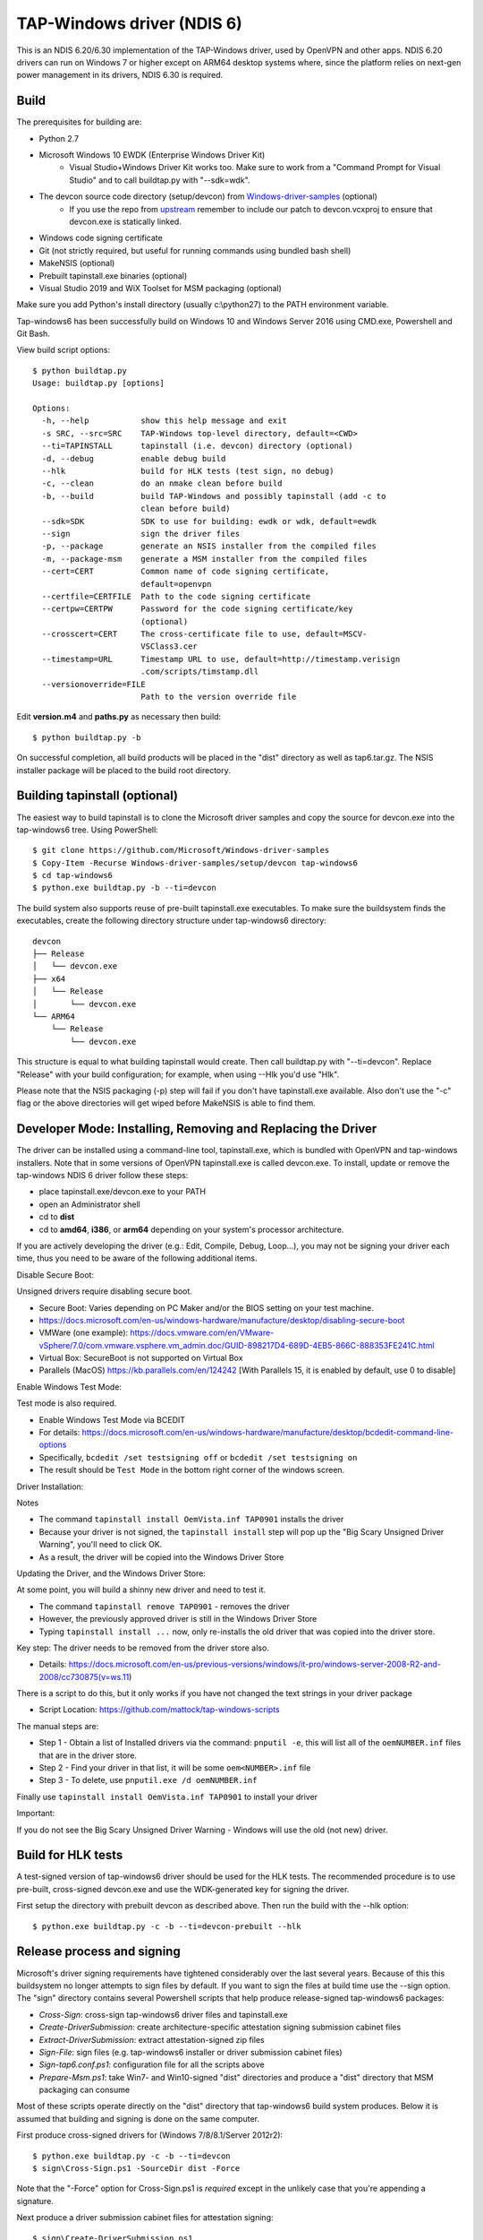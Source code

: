 TAP-Windows driver (NDIS 6)
===========================

This is an NDIS 6.20/6.30 implementation of the TAP-Windows driver, used by
OpenVPN and other apps. NDIS 6.20 drivers can run on Windows 7 or higher except
on ARM64 desktop systems where, since the platform relies on next-gen power
management in its drivers, NDIS 6.30 is required.

Build
-----

The prerequisites for building are:

- Python 2.7
- Microsoft Windows 10 EWDK (Enterprise Windows Driver Kit)
    - Visual Studio+Windows Driver Kit works too. Make sure to work from a "Command Prompt for Visual Studio" and to call buildtap.py with "--sdk=wdk".
- The devcon source code directory (setup/devcon) from `Windows-driver-samples <https://github.com/OpenVPN/Windows-driver-samples>`_ (optional)
    - If you use the repo from `upstream <https://github.com/Microsoft/Windows-driver-samples>`_ remember to include our patch to devcon.vcxproj to ensure that devcon.exe is statically linked.
- Windows code signing certificate
- Git (not strictly required, but useful for running commands using bundled bash shell)
- MakeNSIS (optional)
- Prebuilt tapinstall.exe binaries (optional)
- Visual Studio 2019 and WiX Toolset for MSM packaging (optional)

Make sure you add Python's install directory (usually c:\\python27) to the PATH 
environment variable.

Tap-windows6 has been successfully build on Windows 10 and Windows Server 2016 using
CMD.exe, Powershell and Git Bash.

View build script options::

  $ python buildtap.py
  Usage: buildtap.py [options]
  
  Options:
    -h, --help           show this help message and exit
    -s SRC, --src=SRC    TAP-Windows top-level directory, default=<CWD>
    --ti=TAPINSTALL      tapinstall (i.e. devcon) directory (optional)
    -d, --debug          enable debug build
    --hlk                build for HLK tests (test sign, no debug)
    -c, --clean          do an nmake clean before build
    -b, --build          build TAP-Windows and possibly tapinstall (add -c to
                         clean before build)
    --sdk=SDK            SDK to use for building: ewdk or wdk, default=ewdk
    --sign               sign the driver files
    -p, --package        generate an NSIS installer from the compiled files
    -m, --package-msm    generate a MSM installer from the compiled files
    --cert=CERT          Common name of code signing certificate,
                         default=openvpn
    --certfile=CERTFILE  Path to the code signing certificate
    --certpw=CERTPW      Password for the code signing certificate/key
                         (optional)
    --crosscert=CERT     The cross-certificate file to use, default=MSCV-
                         VSClass3.cer
    --timestamp=URL      Timestamp URL to use, default=http://timestamp.verisign
                         .com/scripts/timstamp.dll
    --versionoverride=FILE
                         Path to the version override file

Edit **version.m4** and **paths.py** as necessary then build::

  $ python buildtap.py -b

On successful completion, all build products will be placed in the "dist" 
directory as well as tap6.tar.gz. The NSIS installer package will be placed to
the build root directory.

Building tapinstall (optional)
------------------------------

The easiest way to build tapinstall is to clone the Microsoft driver samples
and copy the source for devcon.exe into the tap-windows6 tree. Using PowerShell::

  $ git clone https://github.com/Microsoft/Windows-driver-samples
  $ Copy-Item -Recurse Windows-driver-samples/setup/devcon tap-windows6
  $ cd tap-windows6
  $ python.exe buildtap.py -b --ti=devcon

The build system also supports reuse of pre-built tapinstall.exe executables.
To make sure the buildsystem finds the executables, create the following
directory structure under tap-windows6 directory::

  devcon
  ├── Release
  │   └── devcon.exe
  ├── x64
  │   └── Release
  │       └── devcon.exe
  └── ARM64
      └── Release
          └── devcon.exe

This structure is equal to what building tapinstall would create. Then call
buildtap.py with "--ti=devcon". Replace "Release" with your build configuration;
for example, when using --Hlk you'd use "Hlk".

Please note that the NSIS packaging (-p) step will fail if you don't have
tapinstall.exe available. Also don't use the "-c" flag or the above directories
will get wiped before MakeNSIS is able to find them.

Developer Mode: Installing,  Removing and Replacing the Driver
-------------------------------------------------

The driver can be installed using a command-line tool, tapinstall.exe, which is
bundled with OpenVPN and tap-windows installers. Note that in some versions of
OpenVPN tapinstall.exe is called devcon.exe. To install, update or remove the
tap-windows NDIS 6 driver follow these steps:

- place tapinstall.exe/devcon.exe to your PATH
- open an Administrator shell
- cd to **dist**
- cd to **amd64**, **i386**, or **arm64** depending on your system's processor architecture.


If you are actively developing the driver (e.g.: Edit, Compile, Debug, Loop...), you may not be signing your driver each time, thus you need to be aware of the following additional items.

Disable Secure Boot::

Unsigned drivers require disabling secure boot.

- Secure Boot: Varies depending on PC Maker and/or the BIOS setting on your test machine.
- https://docs.microsoft.com/en-us/windows-hardware/manufacture/desktop/disabling-secure-boot
- VMWare (one example): https://docs.vmware.com/en/VMware-vSphere/7.0/com.vmware.vsphere.vm_admin.doc/GUID-898217D4-689D-4EB5-866C-888353FE241C.html
- Virtual Box: SecureBoot is not supported on Virtual Box
- Parallels (MacOS) https://kb.parallels.com/en/124242 [With Parallels 15, it is enabled by default, use 0 to disable]

Enable Windows Test Mode::

Test mode is also required.

- Enable Windows Test Mode via BCEDIT
- For details: https://docs.microsoft.com/en-us/windows-hardware/manufacture/desktop/bcdedit-command-line-options
- Specifically, ``bcdedit /set testsigning off`` or ``bcdedit /set testsigning on``
- The result should be ``Test Mode`` in the bottom right corner of the windows screen.
  
Driver Installation::

Notes

- The command ``tapinstall install OemVista.inf TAP0901`` installs the driver
- Because your driver is not signed, the ``tapinstall install`` step will pop up the "Big Scary Unsigned Driver Warning", you'll need to click OK.
- As a result, the driver will be copied into the Windows Driver Store
  
Updating the Driver, and the Windows Driver Store::

At some point, you will build a shinny new driver and need to test it.

- The command ``tapinstall remove TAP0901`` - removes the driver
- However, the previously approved driver is still in the Windows Driver Store
- Typing ``tapinstall install ...`` now, only re-installs the old driver that was copied into the driver store.

Key step: The driver needs to be removed from the driver store also.

- Details: https://docs.microsoft.com/en-us/previous-versions/windows/it-pro/windows-server-2008-R2-and-2008/cc730875(v=ws.11)
    
There is a script to do this, but it only works if you have not changed the text strings in your driver package

- Script Location: https://github.com/mattock/tap-windows-scripts

The manual steps are:
  
- Step 1 - Obtain a list of Installed drivers via the command: ``pnputil -e``, this will list all of the ``oemNUMBER.inf`` files that are in the driver store.
- Step 2 - Find your driver in that list, it will be some ``oem<NUMBER>.inf`` file
- Step 3 - To delete, use ``pnputil.exe /d oemNUMBER.inf``

Finally use ``tapinstall install OemVista.inf TAP0901`` to install your driver

Important::

If you do not see the Big Scary Unsigned Driver Warning - Windows will use the old (not new) driver.

Build for HLK tests
-------------------

A test-signed version of tap-windows6 driver should be used for the HLK tests.
The recommended procedure is to use pre-built, cross-signed devcon.exe and use
the WDK-generated key for signing the driver.

First setup the directory with prebuilt devcon as described above.
Then run the build with the --hlk option::

  $ python.exe buildtap.py -c -b --ti=devcon-prebuilt --hlk

Release process and signing
---------------------------

Microsoft's driver signing requirements have tightened considerably over the
last several years. Because of this this buildsystem no longer attempts to sign
files by default. If you want to sign the files at build time use the --sign
option. The "sign" directory contains several Powershell scripts that help
produce release-signed tap-windows6 packages:

- *Cross-Sign*: cross-sign tap-windows6 driver files and tapinstall.exe
- *Create-DriverSubmission*: create architecture-specific attestation signing submission cabinet files
- *Extract-DriverSubmission*: extract attestation-signed zip files
- *Sign-File*: sign files (e.g. tap-windows6 installer or driver submission cabinet files)
- *Sign-tap6.conf.ps1*: configuration file for all the scripts above
- *Prepare-Msm.ps1*: take Win7- and Win10-signed "dist" directories and produce a "dist" directory that MSM packaging can consume

Most of these scripts operate directly on the "dist" directory that
tap-windows6 build system produces. Below it is assumed that building and
signing is done on the same computer.

First produce cross-signed drivers for (Windows 7/8/8.1/Server 2012r2)::

  $ python.exe buildtap.py -c -b --ti=devcon
  $ sign\Cross-Sign.ps1 -SourceDir dist -Force

Note that the "-Force" option for Cross-Sign.ps1 is *required* except in the
unlikely case that you're appending a signature.

Next produce a driver submission cabinet files for attestation signing::

  $ sign\Create-DriverSubmission.ps1
  $ Get-ChildItem -Path disk1|sign\Sign-File.ps1

Three architecture-specific (i386, amd64, arm64) cabinet files are created.
Submit these to Windows Dev Center for attestation signing. Note that unsigned
cabinet files will be automatically rejected.

When submitting the drivers to Microsoft take care to only request signatures
applicable for each architecture.

At this point move the cross-signed "dist" directory away::

  $ Move-Item dist dist.win7

Download the attestation-signed drivers as zip files put them into a temporary
directory (e.g. tap-windows6\tempdir). Then run Extract-DriverSubmission.ps1::

  $ Get-ChildItem -Path tempdir -Filter "*.zip"|sign\Extract-DriverSubmission.ps1

This extracts the drivers into the "dist" directory. Move that directory to dist.win10::

  $ Move-Item dist dist.win10

After this you can start creating the installers and/or MSM packages.

If you're creating NSIS packages do::

  $ Move-Item dist.win7 dist
  $ python.exe buildtap.py -p --ti=devcon
  $ Move-Item dist dist.win7

Followed by::

  $ Move-Item dist.win10 dist
  $ python.exe buildtap.py -p --ti=devcon
  $ Move-Item dist dist.win10

Finally sign both installers::

  $ Get-Item tap-windows*.exe|sign\Sign-File.ps1

On the other hand if you're creating MSM packages do::

  $ sign\Prepare-Msm.ps1
  $ python buildtap.py -m --sdk=wdk
  $ Get-Item tap-windows*.msm|sign\Sign-File.ps1

For additional instructions and background information please refer to
`this article <https://community.openvpn.net/openvpn/wiki/BuildingTapWindows6>`_ on OpenVPN community wiki.

Overriding setting defined in version.m4
----------------------------------------

It is possible to override one or more of the settings in version.m4 file with
the --versionoverride <file> option. Any settings given in the override file
have precedence over those in version.m4.

This is useful when building several tap-windows6 drivers with different
component ids for example.

Notes on proxies
----------------

It is possible to build tap-windows6 without connectivity to the Internet but 
any attempt to timestamp the driver will fail. For this reason configure your 
outbound proxy server before starting the build. Note that the command prompt 
also needs to be restarted to make use of new proxy settings.

MSM packaging
-------------

In order to build the MSM packages build and sign the driver first:

- Build the TAP driver with buildtap.py and "-b" flag.
- EV-sign the drivers
- WHQL/Attestation-sign the drivers

Place the signed drivers in a directory structure under tap-windows6
directory. Each platform directory should contain the EV-signed driver with a
"win10" subdirectory containing WHQL/Attestation signed driver for that
platform::

  dist
  ├── amd64
  │   ├── win10
  │   │   ├── OemVista.inf
  │   │   ├── tap0901.cat
  │   │   └── tap0901.sys
  │   ├── OemVista.inf
  │   ├── tap0901.cat
  │   └── tap0901.sys
  ├── arm64
  │   ├── win10
  │   │   ├── OemVista.inf
  │   │   ├── tap0901.cat
  │   │   └── tap0901.sys
  │   └── (Note: EV-signed driver for arm64 is not used.)
  ├── include
  │   └── tap-windows.h
  └── i386
      ├── win10
      │   ├── OemVista.inf
      │   ├── tap0901.cat
      │   └── tap0901.sys
      ├── OemVista.inf
      ├── tap0901.cat
      └── tap0901.sys

Building MSM packages requires Visual Studio 2019 (EWDK is not sufficient) and
the WiX Toolset installed. In a Developer Command Prompt for Visual Studio
2019, run::

  $ python buildtap.py -m --sdk=wdk

This will compile the installer.dll file with embedded drivers and package it
as a platform-dependent tap-windows-<version>-<platform>.msm files.

As the WiX Toolset does not support the arm64 platform yet, only amd64 and
i386 MSM files are built.

Optional: Consider EV-signing the MSM packages before deploying them. Thou,
MSM signature is ignored when merging MSM into MSI package, users get a choice
to validate the integrity of the downloaded MSM packages manually.

License
-------

See the file `COPYING <COPYING>`_.
